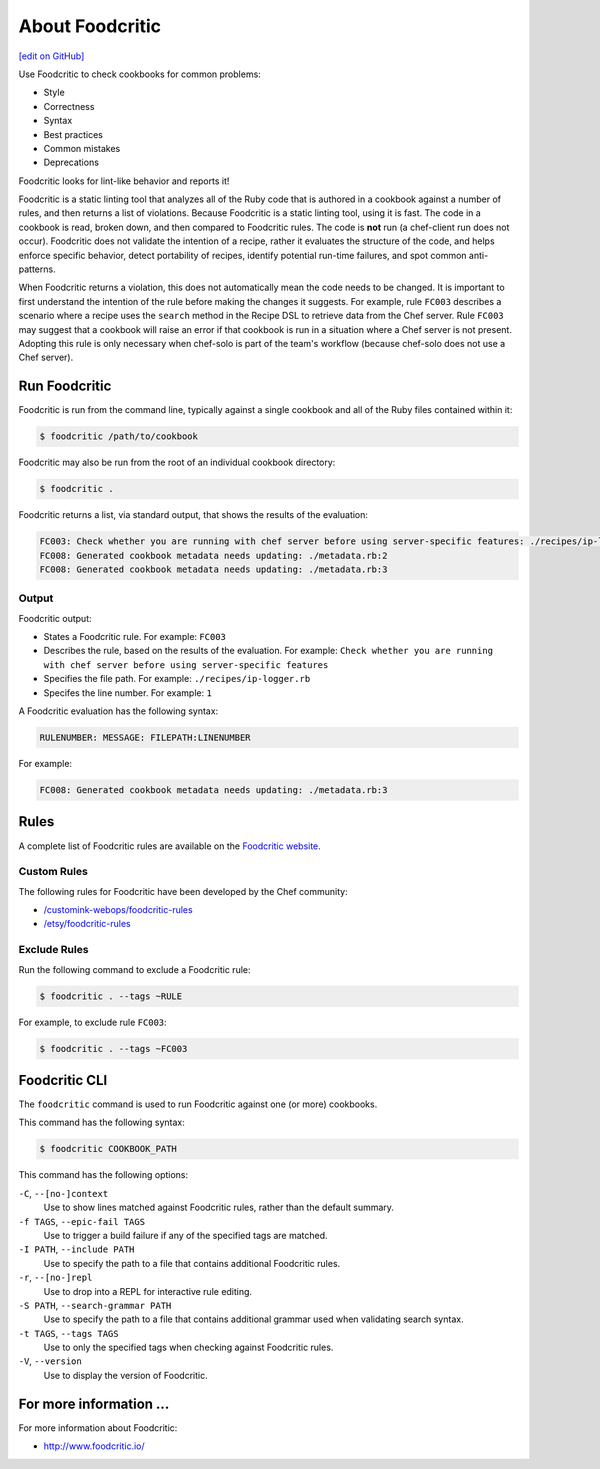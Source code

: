 =====================================================
About Foodcritic
=====================================================
`[edit on GitHub] <https://github.com/chef/chef-web-docs/blob/master/chef_master/source/foodcritic.rst>`__

Use Foodcritic to check cookbooks for common problems:

* Style
* Correctness
* Syntax
* Best practices
* Common mistakes
* Deprecations

Foodcritic looks for lint-like behavior and reports it!

Foodcritic is a static linting tool that analyzes all of the Ruby code that is authored in a cookbook against a number of rules, and then returns a list of violations. Because Foodcritic is a static linting tool, using it is fast. The code in a cookbook is read, broken down, and then compared to Foodcritic rules. The code is **not** run (a chef-client run does not occur). Foodcritic does not validate the intention of a recipe, rather it evaluates the structure of the code, and helps enforce specific behavior, detect portability of recipes, identify potential run-time failures, and spot common anti-patterns.

When Foodcritic returns a violation, this does not automatically mean the code needs to be changed. It is important to first understand the intention of the rule before making the changes it suggests. For example, rule ``FC003`` describes a scenario where a recipe uses the ``search`` method in the Recipe DSL to retrieve data from the Chef server. Rule ``FC003`` may suggest that a cookbook will raise an error if that cookbook is run in a situation where a Chef server is not present. Adopting this rule is only necessary when chef-solo is part of the team's workflow (because chef-solo does not use a Chef server).

Run Foodcritic
=====================================================
Foodcritic is run from the command line, typically against a single cookbook and all of the Ruby files contained within it:

.. code-block:: bash

   $ foodcritic /path/to/cookbook

Foodcritic may also be run from the root of an individual cookbook directory:

.. code-block:: bash

   $ foodcritic .

Foodcritic returns a list, via standard output, that shows the results of the evaluation:

.. code-block:: bash

   FC003: Check whether you are running with chef server before using server-specific features: ./recipes/ip-logger.rb:1
   FC008: Generated cookbook metadata needs updating: ./metadata.rb:2
   FC008: Generated cookbook metadata needs updating: ./metadata.rb:3

Output
-----------------------------------------------------
Foodcritic output:

* States a Foodcritic rule. For example: ``FC003``
* Describes the rule, based on the results of the evaluation. For example: ``Check whether you are running with chef server before using server-specific features``
* Specifies the file path. For example: ``./recipes/ip-logger.rb``
* Specifes the line number. For example: ``1``

A Foodcritic evaluation has the following syntax:

.. code-block:: bash

   RULENUMBER: MESSAGE: FILEPATH:LINENUMBER

For example:

.. code-block:: bash

   FC008: Generated cookbook metadata needs updating: ./metadata.rb:3

Rules
=====================================================
A complete list of Foodcritic rules are available on the `Foodcritic website <http://foodcritic.io>`__.

Custom Rules
-----------------------------------------------------
The following rules for Foodcritic have been developed by the Chef community:

* `/customink-webops/foodcritic-rules <https://github.com/customink-webops/foodcritic-rules>`_
* `/etsy/foodcritic-rules <https://github.com/etsy/foodcritic-rules>`_

Exclude Rules
-----------------------------------------------------
Run the following command to exclude a Foodcritic rule:

.. code-block:: bash

   $ foodcritic . --tags ~RULE

For example, to exclude rule ``FC003``:

.. code-block:: bash

   $ foodcritic . --tags ~FC003

Foodcritic CLI
=====================================================
The ``foodcritic`` command is used to run Foodcritic against one (or more) cookbooks.

This command has the following syntax:

.. code-block:: bash

   $ foodcritic COOKBOOK_PATH

This command has the following options:

``-C``, ``--[no-]context``
   Use to show lines matched against Foodcritic rules, rather than the default summary.

``-f TAGS``, ``--epic-fail TAGS``
   Use to trigger a build failure if any of the specified tags are matched.

``-I PATH``, ``--include PATH``
   Use to specify the path to a file that contains additional Foodcritic rules.

``-r``, ``--[no-]repl``
   Use to drop into a REPL for interactive rule editing.

``-S PATH``, ``--search-grammar PATH``
   Use to specify the path to a file that contains additional grammar used when validating search syntax.

``-t TAGS``, ``--tags TAGS``
   Use to only the specified tags when checking against Foodcritic rules.

``-V``, ``--version``
   Use to display the version of Foodcritic.

For more information ...
=====================================================
For more information about Foodcritic:

* `http://www.foodcritic.io/ <http://www.foodcritic.io/>`_
